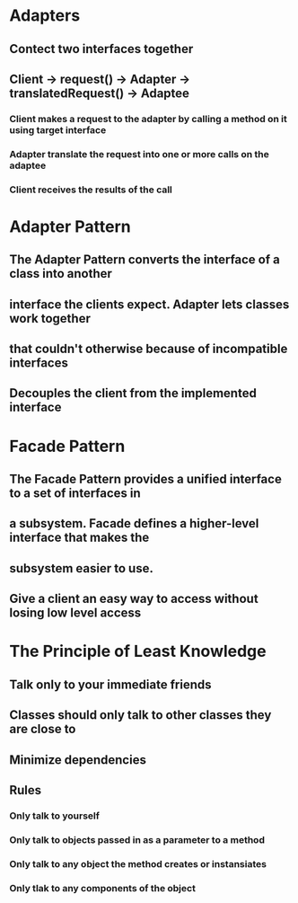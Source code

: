* Adapters
** Contect two interfaces together
** Client -> request() -> Adapter -> translatedRequest() -> Adaptee
*** Client makes a request to the adapter by calling a method on it using target interface
*** Adapter translate the request into one or more calls on the adaptee
*** Client receives the results of the call 

* Adapter Pattern
** The Adapter Pattern converts the interface of a class into another
** interface the clients expect. Adapter lets classes work together
** that couldn't otherwise because of incompatible interfaces
** Decouples the client from the implemented interface

* Facade Pattern
** The Facade Pattern provides a unified interface to a set of interfaces in
** a subsystem. Facade defines a higher-level interface that makes the
** subsystem easier to use. 
** Give a client an easy way to access without losing low level access

* The Principle of Least Knowledge
** Talk only to your immediate friends
** Classes should only talk to other classes they are close to 
** Minimize dependencies  
** Rules
*** Only talk to yourself
*** Only talk to objects passed in as a parameter to a method
*** Only talk to any object the method creates or instansiates
*** Only tlak to any components of the object

